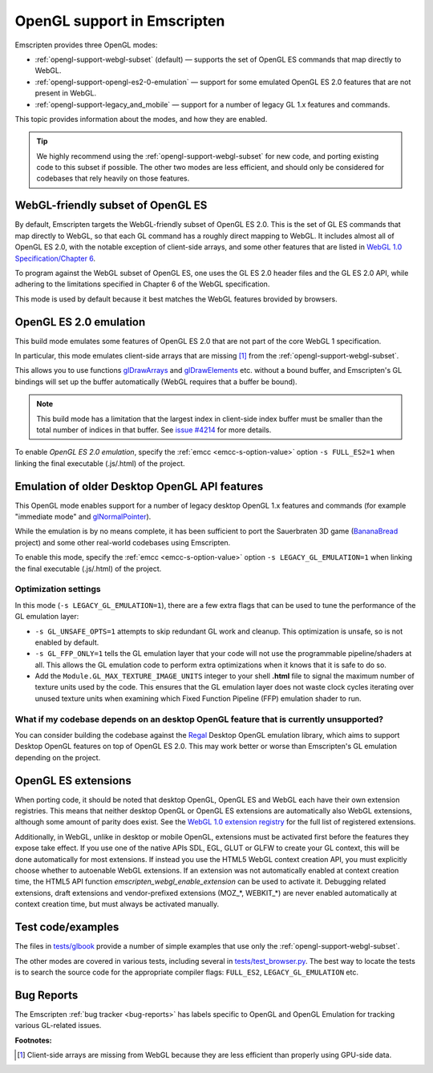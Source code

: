 .. _OpenGL-support:

============================
OpenGL support in Emscripten
============================

Emscripten provides three OpenGL modes:

- :ref:`opengl-support-webgl-subset` (default) — supports the set of OpenGL ES commands that map directly to WebGL.
- :ref:`opengl-support-opengl-es2-0-emulation` — support for some emulated OpenGL ES 2.0 features that are not present in WebGL.
- :ref:`opengl-support-legacy_and_mobile` — support for a number of legacy GL 1.x features and commands.

This topic provides information about the modes, and how they are enabled.

.. tip:: We highly recommend using the :ref:`opengl-support-webgl-subset` for new code, and porting existing code to this subset if possible. The other two modes are less efficient, and should only be considered for codebases that rely heavily on those features.

.. _opengl-support-webgl-subset:

WebGL-friendly subset of OpenGL ES
==================================

By default, Emscripten targets the WebGL-friendly subset of OpenGL ES 2.0. This is the set of GL ES commands that map directly to WebGL, so that each GL command has a roughly direct mapping to WebGL. It includes almost all of OpenGL ES 2.0, with the notable exception of client-side arrays, and some other features that are listed in `WebGL 1.0 Specification/Chapter 6 <https://www.khronos.org/registry/webgl/specs/1.0/#6>`_.

To program against the WebGL subset of OpenGL ES, one uses the GL ES 2.0 header files and the GL ES 2.0 API, while adhering to the limitations specified in Chapter 6 of the WebGL specification.

This mode is used by default because it best matches the WebGL features brovided by browsers.

.. _opengl-support-opengl-es2-0-emulation:

OpenGL ES 2.0 emulation
=======================

This build mode emulates some features of OpenGL ES 2.0 that are not part of the core WebGL 1 specification.

In particular, this mode emulates client-side arrays that are missing [#f1]_ from the :ref:`opengl-support-webgl-subset`.

This allows you to use functions `glDrawArrays <https://www.opengl.org/sdk/docs/man3/xhtml/glDrawArrays.xml>`_ and `glDrawElements <https://www.opengl.org/sdk/docs/man/html/glDrawElements.xhtml>`_ etc. without a bound buffer, and Emscripten's GL bindings will set up the buffer automatically (WebGL requires that a buffer be bound). 

.. note:: This build mode has a limitation that the largest index in client-side index buffer must be smaller than the total number of indices in that buffer. See `issue #4214 <https://github.com/kripken/emscripten/issues/4214>`_ for more details.

To enable *OpenGL ES 2.0 emulation*, specify the :ref:`emcc <emcc-s-option-value>` option ``-s FULL_ES2=1`` when linking the final executable (.js/.html) of the project.

.. _opengl-support-legacy_and_mobile:

Emulation of older Desktop OpenGL API features
==============================================

This OpenGL mode enables support for a number of legacy desktop OpenGL 1.x features and commands (for example "immediate mode" and `glNormalPointer <https://www.opengl.org/sdk/docs/man2/xhtml/glNormalPointer.xml>`_). 

While the emulation is by no means complete, it has been sufficient to port the Sauerbraten 3D game (`BananaBread <https://github.com/kripken/BananaBread>`_ project) and some other real-world codebases using Emscripten.

To enable this mode, specify the :ref:`emcc <emcc-s-option-value>` option ``-s LEGACY_GL_EMULATION=1`` when linking the final executable (.js/.html) of the project.

Optimization settings
----------------------

In this mode (``-s LEGACY_GL_EMULATION=1``), there are a few extra flags that can be used to tune the performance of the GL emulation layer:

- ``-s GL_UNSAFE_OPTS=1`` attempts to skip redundant GL work and cleanup. This optimization is unsafe, so is not enabled by default.
- ``-s GL_FFP_ONLY=1`` tells the GL emulation layer that your code will not use the programmable pipeline/shaders at all. This allows the GL emulation code to perform extra optimizations when it knows that it is safe to do so.
- Add the ``Module.GL_MAX_TEXTURE_IMAGE_UNITS`` integer to your shell **.html** file to signal the maximum number of texture units used by the code. This ensures that the GL emulation layer does not waste clock cycles iterating over unused texture units when examining which Fixed Function Pipeline (FFP) emulation shader to run.

What if my codebase depends on an desktop OpenGL feature that is currently unsupported?
---------------------------------------------------------------------------------------

You can consider building the codebase against the `Regal <https://github.com/p3/regal>`_ Desktop OpenGL emulation library, which aims to support Desktop OpenGL features on top of OpenGL ES 2.0. This may work better or worse than Emscripten's GL emulation depending on the project.

OpenGL ES extensions
====================

When porting code, it should be noted that desktop OpenGL, OpenGL ES and WebGL each have their own extension registries. This means that neither desktop OpenGL or OpenGL ES extensions are automatically also WebGL extensions, although some amount of parity does exist. See the `WebGL 1.0 extension registry <https://www.khronos.org/registry/webgl/extensions/>`_ for the full list of registered extensions.

Additionally, in WebGL, unlike in desktop or mobile OpenGL, extensions must be activated first before the features they expose take effect. If you use one of the native APIs SDL, EGL, GLUT or GLFW to create your GL context, this will be done automatically for most extensions. If instead you use the HTML5 WebGL context creation API, you must explicitly choose whether to autoenable WebGL extensions. If an extension was not automatically enabled at context creation time, the HTML5 API function `emscripten_webgl_enable_extension` can be used to activate it. Debugging related extensions, draft extensions and vendor-prefixed extensions (MOZ_*, WEBKIT_*) are never enabled automatically at context creation time, but must always be activated manually.

Test code/examples
==================

The files in `tests/glbook <https://github.com/kripken/emscripten/tree/master/tests/glbook>`_ provide a number of simple examples that use only the :ref:`opengl-support-webgl-subset`.

The other modes are covered in various tests, including several in `tests/test_browser.py <https://github.com/kripken/emscripten/blob/master/tests/test_browser.py>`_. The best way to locate the tests is to search the source code for the appropriate compiler flags: ``FULL_ES2``, ``LEGACY_GL_EMULATION`` etc.

Bug Reports
===========

The Emscripten :ref:`bug tracker <bug-reports>` has labels specific to OpenGL and OpenGL Emulation for tracking various GL-related issues.

**Footnotes:**

.. [#f1] Client-side arrays are missing from WebGL because they are less efficient than properly using GPU-side data.
